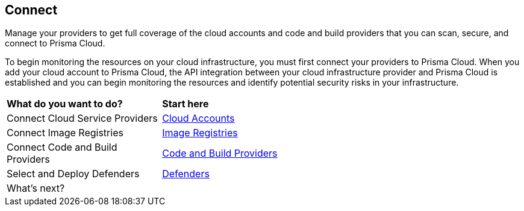 == Connect

Manage your providers to get full coverage of the cloud accounts and code and build providers that you can scan, secure, and connect to Prisma Cloud.

To begin monitoring the resources on your cloud infrastructure, you must first connect your providers to Prisma Cloud. When you add your cloud account to Prisma Cloud, the API integration between your cloud infrastructure provider and Prisma Cloud is established and you can begin monitoring the resources and identify potential security risks in your infrastructure.

//connect-overview.gif

[cols="30%a,70%a"]
|===
|*What do you want to do?*
|*Start here*

|Connect Cloud Service Providers
|xref:connect-cloud-accounts.adoc[Cloud Accounts]

|Connect Image Registries
//Configure Prisma Cloud to scan your registries. Short overview topic with link to Registry Scanning topics (compute).
|xref:connect-image-registries.adoc[Image Registries]

|Connect Code and Build Providers
//Connect your code repositories to Prisma Cloud. Short overview topic with link to App Sec topics.
|xref:connect-code-and-build-providers.adoc[Code and Build Providers]

|Select and Deploy Defenders
//Connect your defenders. Short overview topic with link to Compute topics.
|xref:deploy-defenders/deploy-defenders.adoc[Defenders]

|What's next? 
//check with PM on the relevant next step to direct our users in their PC journey
|//Best Practices and/or Troubleshoot

|===